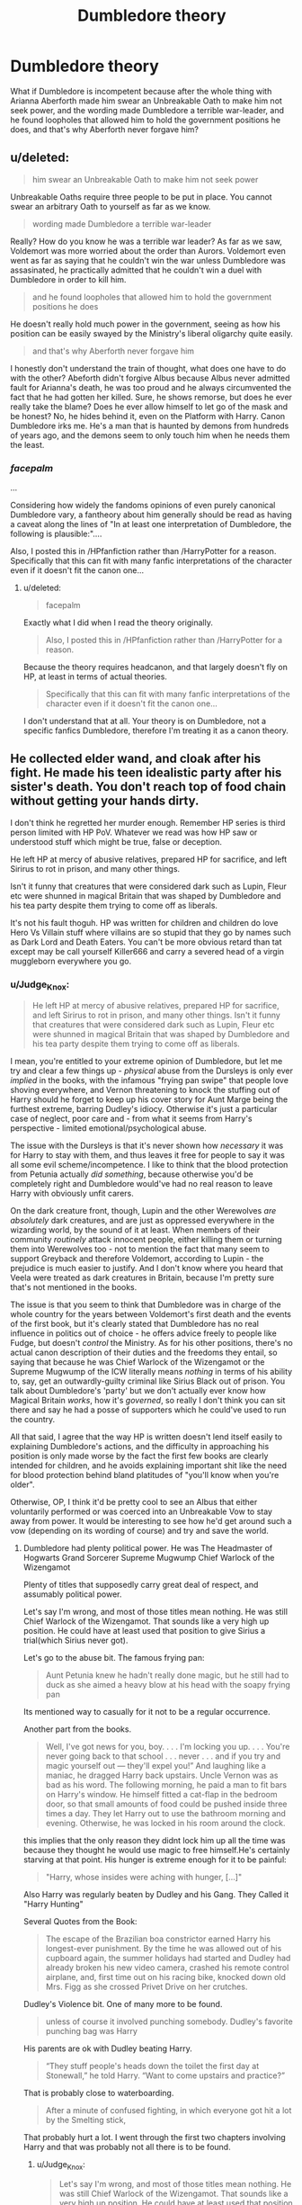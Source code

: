#+TITLE: Dumbledore theory

* Dumbledore theory
:PROPERTIES:
:Author: ABZB
:Score: 0
:DateUnix: 1499199573.0
:DateShort: 2017-Jul-05
:END:
What if Dumbledore is incompetent because after the whole thing with Arianna Aberforth made him swear an Unbreakable Oath to make him not seek power, and the wording made Dumbledore a terrible war-leader, and he found loopholes that allowed him to hold the government positions he does, and that's why Aberforth never forgave him?


** u/deleted:
#+begin_quote
  him swear an Unbreakable Oath to make him not seek power
#+end_quote

Unbreakable Oaths require three people to be put in place. You cannot swear an arbitrary Oath to yourself as far as we know.

#+begin_quote
  wording made Dumbledore a terrible war-leader
#+end_quote

Really? How do you know he was a terrible war leader? As far as we saw, Voldemort was more worried about the order than Aurors. Voldemort even went as far as saying that he couldn't win the war unless Dumbledore was assasinated, he practically admitted that he couldn't win a duel with Dumbledore in order to kill him.

#+begin_quote
  and he found loopholes that allowed him to hold the government positions he does
#+end_quote

He doesn't really hold much power in the government, seeing as how his position can be easily swayed by the Ministry's liberal oligarchy quite easily.

#+begin_quote
  and that's why Aberforth never forgave him
#+end_quote

I honestly don't understand the train of thought, what does one have to do with the other? Abeforth didn't forgive Albus because Albus never admitted fault for Arianna's death, he was too proud and he always circumvented the fact that he had gotten her killed. Sure, he shows remorse, but does he ever really take the blame? Does he ever allow himself to let go of the mask and be honest? No, he hides behind it, even on the Platform with Harry. Canon Dumbledore irks me. He's a man that is haunted by demons from hundreds of years ago, and the demons seem to only touch him when he needs them the least.
:PROPERTIES:
:Score: 2
:DateUnix: 1499226560.0
:DateShort: 2017-Jul-05
:END:

*** /facepalm/

...

Considering how widely the fandoms opinions of even purely canonical Dumbledore vary, a fantheory about him generally should be read as having a caveat along the lines of "In at least one interpretation of Dumbledore, the following is plausible:"....

Also, I posted this in /HPfanfiction rather than /HarryPotter for a reason. Specifically that this can fit with many fanfic interpretations of the character even if it doesn't fit the canon one...
:PROPERTIES:
:Author: ABZB
:Score: 0
:DateUnix: 1499258307.0
:DateShort: 2017-Jul-05
:END:

**** u/deleted:
#+begin_quote
  facepalm
#+end_quote

Exactly what I did when I read the theory originally.

#+begin_quote
  Also, I posted this in /HPfanfiction rather than /HarryPotter for a reason.
#+end_quote

Because the theory requires headcanon, and that largely doesn't fly on HP, at least in terms of actual theories.

#+begin_quote
  Specifically that this can fit with many fanfic interpretations of the character even if it doesn't fit the canon one...
#+end_quote

I don't understand that at all. Your theory is on Dumbledore, not a specific fanfics Dumbledore, therefore I'm treating it as a canon theory.
:PROPERTIES:
:Score: 0
:DateUnix: 1499278764.0
:DateShort: 2017-Jul-05
:END:


** He collected elder wand, and cloak after his fight. He made his teen idealistic party after his sister's death. You don't reach top of food chain without getting your hands dirty.

I don't think he regretted her murder enough. Remember HP series is third person limited with HP PoV. Whatever we read was how HP saw or understood stuff which might be true, false or deception.

He left HP at mercy of abusive relatives, prepared HP for sacrifice, and left Sirirus to rot in prison, and many other things.

Isn't it funny that creatures that were considered dark such as Lupin, Fleur etc were shunned in magical Britain that was shaped by Dumbledore and his tea party despite them trying to come off as liberals.

It's not his fault thoguh. HP was written for children and children do love Hero Vs Villain stuff where villains are so stupid that they go by names such as Dark Lord and Death Eaters. You can't be more obvious retard than tat except may be call yourself Killer666 and carry a severed head of a virgin muggleborn everywhere you go.
:PROPERTIES:
:Score: -1
:DateUnix: 1499201634.0
:DateShort: 2017-Jul-05
:END:

*** u/Judge_Knox:
#+begin_quote
  He left HP at mercy of abusive relatives, prepared HP for sacrifice, and left Sirirus to rot in prison, and many other things. Isn't it funny that creatures that were considered dark such as Lupin, Fleur etc were shunned in magical Britain that was shaped by Dumbledore and his tea party despite them trying to come off as liberals.
#+end_quote

I mean, you're entitled to your extreme opinion of Dumbledore, but let me try and clear a few things up - /physical/ abuse from the Dursleys is only ever /implied/ in the books, with the infamous "frying pan swipe" that people love shoving everywhere, and Vernon threatening to knock the stuffing out of Harry should he forget to keep up his cover story for Aunt Marge being the furthest extreme, barring Dudley's idiocy. Otherwise it's just a particular case of neglect, poor care and - from what it seems from Harry's perspective - limited emotional/psychological abuse.

The issue with the Dursleys is that it's never shown how /necessary/ it was for Harry to stay with them, and thus leaves it free for people to say it was all some evil scheme/incompetence. I like to think that the blood protection from Petunia actually /did something/, because otherwise you'd be completely right and Dumbledore would've had no real reason to leave Harry with obviously unfit carers.

On the dark creature front, though, Lupin and the other Werewolves /are absolutely/ dark creatures, and are just as oppressed everywhere in the wizarding world, by the sound of it at least. When members of their community /routinely/ attack innocent people, either killing them or turning them into Werewolves too - not to mention the fact that many seem to support Greyback and therefore Voldemort, according to Lupin - the prejudice is much easier to justify. And I don't know where you heard that Veela were treated as dark creatures in Britain, because I'm pretty sure that's not mentioned in the books.

The issue is that you seem to think that Dumbledore was in charge of the whole country for the years between Voldemort's first death and the events of the first book, but it's clearly stated that Dumbledore has no real influence in politics out of choice - he offers advice freely to people like Fudge, but doesn't /control/ the Ministry. As for his other positions, there's no actual canon description of their duties and the freedoms they entail, so saying that because he was Chief Warlock of the Wizengamot or the Supreme Mugwump of the ICW literally means /nothing/ in terms of his ability to, say, get an outwardly-guilty criminal like Sirius Black out of prison. You talk about Dumbledore's 'party' but we don't actually ever know how Magical Britain /works/, how it's /governed/, so really I don't think you can sit there and say he had a posse of supporters which he could've used to run the country.

All that said, I agree that the way HP is written doesn't lend itself easily to explaining Dumbledore's actions, and the difficulty in approaching his position is only made worse by the fact the first few books are clearly intended for children, and he avoids explaining important shit like the need for blood protection behind bland platitudes of "you'll know when you're older".

Otherwise, OP, I think it'd be pretty cool to see an Albus that either voluntarily performed or was coerced into an Unbreakable Vow to stay away from power. It would be interesting to see how he'd get around such a vow (depending on its wording of course) and try and save the world.
:PROPERTIES:
:Author: Judge_Knox
:Score: 3
:DateUnix: 1499205744.0
:DateShort: 2017-Jul-05
:END:

**** Dumbledore had plenty political power. He was The Headmaster of Hogwarts Grand Sorcerer Supreme Mugwump Chief Warlock of the Wizengamot

Plenty of titles that supposedly carry great deal of respect, and assumably political power.

Let's say I'm wrong, and most of those titles mean nothing. He was still Chief Warlock of the Wizengamot. That sounds like a very high up position. He could have at least used that position to give Sirius a trial(which Sirius never got).

Let's go to the abuse bit. The famous frying pan:

#+begin_quote
  Aunt Petunia knew he hadn't really done magic, but he still had to duck as she aimed a heavy blow at his head with the soapy frying pan
#+end_quote

Its mentioned way to casually for it not to be a regular occurrence.

Another part from the books.

#+begin_quote
  Well, I've got news for you, boy. . . . I'm locking you up. . . . You're never going back to that school . . . never . . . and if you try and magic yourself out --- they'll expel you!” And laughing like a maniac, he dragged Harry back upstairs. Uncle Vernon was as bad as his word. The following morning, he paid a man to fit bars on Harry's window. He himself fitted a cat-flap in the bedroom door, so that small amounts of food could be pushed inside three times a day. They let Harry out to use the bathroom morning and evening. Otherwise, he was locked in his room around the clock.
#+end_quote

this implies that the only reason they didnt lock him up all the time was because they thought he would use magic to free himself.He's certainly starving at that point. His hunger is extreme enough for it to be painful:

#+begin_quote
  "Harry, whose insides were aching with hunger, [...]"
#+end_quote

Also Harry was regularly beaten by Dudley and his Gang. They Called it "Harry Hunting"

Several Quotes from the Book:

#+begin_quote
  The escape of the Brazilian boa constrictor earned Harry his longest-ever punishment. By the time he was allowed out of his cupboard again, the summer holidays had started and Dudley had already broken his new video camera, crashed his remote control airplane, and, first time out on his racing bike, knocked down old Mrs. Figg as she crossed Privet Drive on her crutches.
#+end_quote

Dudley's Violence bit. One of many more to be found.

#+begin_quote
  unless of course it involved punching somebody. Dudley's favorite punching bag was Harry
#+end_quote

His parents are ok with Dudley beating Harry.

#+begin_quote
  “They stuff people's heads down the toilet the first day at Stonewall,” he told Harry. “Want to come upstairs and practice?”
#+end_quote

That is probably close to waterboarding.

#+begin_quote
  After a minute of confused fighting, in which everyone got hit a lot by the Smelting stick,
#+end_quote

That probably hurt a lot. I went through the first two chapters involving Harry and that was probably not all there is to be found.
:PROPERTIES:
:Author: Lakas1236547
:Score: 1
:DateUnix: 1499209909.0
:DateShort: 2017-Jul-05
:END:

***** u/Judge_Knox:
#+begin_quote
  Let's say I'm wrong, and most of those titles mean nothing. He was still Chief Warlock of the Wizengamot. That sounds like a very high up position. He could have at least used that position to give Sirius a trial(which Sirius never got).
#+end_quote

/All/ of that is assumption and conjecture. There isn't a single piece of evidence to suggest that that position would give Dumbledore the power to give Sirius a trial, even assuming he wanted to - because I'm fairly sure he assumed Sirius' guilt like everyone else. You're just assuming that those positions gave him political power, which I've said before are never gotten into in to canon and therefore /can't/ be used as actual evidence. You're welcome to assume but because none of it is ever confirmed it's inadmissible as evidence of Dumbledore's political power.

As for the Dursleys, I can't defend their behaviour or really make light of it - only say that Petunia and Vernon never /actually/ succeed in hitting Harry by the sound of it. There's the swipe, the threatening, etc, but most of their actual abuse is neglect and being grounded without proper access to food and stuff. They're obviously terrible guardians, but like I said before in my original comment, I like to think that Harry staying with them is actually /necessary/, that the blood protection over Petunia's house actually works, because then it's harder to just say Dumbledore was incompetent/evil. Otherwise, as I said before, there'd be fuck-all point in Harry staying there at all if nothing constructive was gotten out of it, other than the fact that the Dursleys might actually be his legal guardians as Lily's surviving relations.

Again, the issue with the Dursleys' behaviour is the way it's written in the early books. The "casual" way the pan-swipe is referred to and how you use it to say it's therefore likely a regular occurrence would certainly be true in any adult novel, but the fact is that the early Harry Potter books are oriented towards children and that it's equally likely the casual way in which it's mentioned is because Rowling didn't want to go into /graphic depictions of child abuse/ in a novel for under-10s. It's in fact perfectly possible that they don't even know that Dudley hits Harry outside of the house - they might not care if they found out - but for example, in the later books they appear not to notice that Dudley is a delinquent, who steals from children and breaks windows with stones, even when it's really obvious. They're not perceptive when it comes to their son's behaviour.

#+begin_quote
  That is probably close to waterboarding.
#+end_quote

Oh, stop it. It's really not. In larger, less well-performing English state schools - I'm going to assume that this is somehow a surprise to you - it was often common for kids to thrust each others' heads into toilet bowls as a means of bullying. It's not so much any more, with greater policing from teachers and stuff on physical bullying, plus the convenience of cyber bullying, but in the nineties it definitely would still be popular, just like fights, stealing, calling names and all the other usual shit. It is /nowhere/ even close to waterboarding, and isn't often done with the intention to drown or torture the participant, more focused on humiliation - like most bullying - than anything else. Think about when the books were written and what was commonplace in English schools at the time, and you'll start to understand why I think how I think.

Dudley's awful, but honestly he's not much worse than most idiotic kids at that time.
:PROPERTIES:
:Author: Judge_Knox
:Score: 2
:DateUnix: 1499238297.0
:DateShort: 2017-Jul-05
:END:

****** Oh I'm perfectly aware of the fact that it was often common for kids to thrust each others' heads into toilet bowls as a means of bullying.

Waterboarding is a form of water torture in which water is poured over a cloth covering the face and breathing passages of an immobilized captive, causing the individual to experience the sensation of drowning. Despite the missing cloth part, it's pretty similar no? I'm not gonna argue about this, so if our opinions differ, then so be it.
:PROPERTIES:
:Author: Lakas1236547
:Score: 0
:DateUnix: 1499253759.0
:DateShort: 2017-Jul-05
:END:


****** Whoa! We have someone who thinks if a child isn't bleeding to death due to furious beating by caretakers then it's not an abuse. I hope natural selection does it's work.
:PROPERTIES:
:Score: -3
:DateUnix: 1499239395.0
:DateShort: 2017-Jul-05
:END:

******* I didn't say that. I'm saying that /physical/ abuse in the form of beatings and such doesn't happen to Harry from Vernon and Petunia. Neglect? Yes. Psychological abuse? Yes. Emotional abuse? Yes. They're appalling guardians for - as you've said - the poor-neglected-chosen-one-trope reason, but the whole beatings and physical abuse stuff that people spout is all inferences and assumptions, or misconceptions from fanfiction being transplanted into canon.

I understand perfectly what abuse is, I'm contesting the use of blanket terminology to describe what more closely resembles severe child neglect, it's own sub-division of abuse. Clarification in things like this are important, particularly because some fanfiction authors seem to fetishise the abusive side of the Dursleys to the most extreme levels.

Also, don't make this personal.
:PROPERTIES:
:Author: Judge_Knox
:Score: 1
:DateUnix: 1499240008.0
:DateShort: 2017-Jul-05
:END:

******** I am more worried about people keeping Harry sane after all that abuse. That's so unnatural. Abused kids are never normal. Their psychology is always damaged. Like in canon where Harry is a dumb boy with strong Hero complex who jumped into everything like it was his responsibility to do everything.

He was quite malleable and really dependent on his Headmaster. I think that was a work well done.
:PROPERTIES:
:Score: 2
:DateUnix: 1499263905.0
:DateShort: 2017-Jul-05
:END:

********* I think that from the reader's perspective, though, Harry is pretty much sane. The hero-ing for a lot of stuff can easily just be a narrative decision, but it's certainly an interesting perspective to have his willingness to shoulder such responsibilities be due to his upbringing.

I personally think that the abuse at the hands of the Dursleys should've had a larger effect on Harry than we see. You're right, people end up /damaged/ by shit like this, even mild neglect is enough to really affect some people. By including an abusive upbringing but also making Harry 'fairly' normal, Rowling devalues its inclusion in the first place.

But I'm never gonna believe that it was an evil scheme from Dumbledore, considering how little the two actually interacted prior to Harry's sixth year. However, if that's what you want to believe, then that's your right.
:PROPERTIES:
:Author: Judge_Knox
:Score: 1
:DateUnix: 1499265232.0
:DateShort: 2017-Jul-05
:END:

********** Snape: .........../protect her/.....

..........

Snape: .... /she died, I trusted you.../...

Dumbledore: Her son is alive. Protect him.

Goes on and binds Snape's will to his own.
:PROPERTIES:
:Score: 1
:DateUnix: 1499266546.0
:DateShort: 2017-Jul-05
:END:

*********** Sure he manipulates Snape, or redeems him depending on your perspective, but there's no actual evidence he manipulates Harry. Only - as I've said multiple times - conjecture and assumptions.
:PROPERTIES:
:Author: Judge_Knox
:Score: 1
:DateUnix: 1499266812.0
:DateShort: 2017-Jul-05
:END:

************ Which can't be proved because canon is Harry centric and Harry will never be able to guess manipulation because:

- He was product of abuse and neglect. Thus psychologically compromised.

- Dumbledore was top of food chain. One doesn't get there without having a cunning brain. A kid is not supposed to detect manipulation. Dumbledore wasn't a fool.

Due to nature of narration, and limited PoV we are left with speculations only. We will have to decide for ourselves.
:PROPERTIES:
:Score: 0
:DateUnix: 1499268241.0
:DateShort: 2017-Jul-05
:END:


****** Children who were abused during childhood usually have high tolerance for child abuse. I hope you didn't suffer child abuse while growing up.

And I pray that your kids don't have to live by your version of norm.
:PROPERTIES:
:Score: -1
:DateUnix: 1499242229.0
:DateShort: 2017-Jul-05
:END:

******* I'll state now that I've never been abused, and would /never/ abuse a child - I don't think it's normal, or whatever you're referring to.

I don't think I'd actually do very well at raising children, because I have little patience and in my experience children have the potential to be the cruelest beings on this planet, and as a result I don't plan on having any sprogs.

This has gotten a little out of hand, likely due to the way I worded the 'waterboarding' rebuttal. Allow me to clarify. It's absolutely cruel, but what I was trying to say is that for when the HP books were written, and where they're set, this kind of bullying was unfortunately quite commonplace, and not treated with the same kind of abhorrence that it is today. It's a sad state of affairs, but applying today's standards on bullying to what Dudley describes and comparing it to /waterboarding/, a kind of torture /condemned by most modern governments and the UN/ - except the good ol' US-of-A, of course - is in my opinion too extreme a comparison.

But regardless, I think you're missing my point. The Dursleys /do/ abuse Harry - psychologically, emotionally, and through serious neglect. All of their actions here constitute a crime that would see Harry taken into child protection for sure. The point is is that /physical/ abuse against Harry by Vernon and Petunia - beatings and the like - I'm almost certain never happen in the books. They can be inferred or assumed, but never proved.

As for Dudley, he's a cunt, and a bully for certain, but - speaking from experience here - bullies only have as much power as you allow them power. In an ideal world, you should never have to stand up for yourself against bullies because people would behave decently to each other. Unfortunately, children will /always/ find ways to be awful to each other, and then the only option is to fight back/run away/take away their fun. Bullying is about humiliation over /actual/ harm in most cases, and I stood up to potential bullies when I was in school the /first/ time they tried something against me, and they didn't try twice.
:PROPERTIES:
:Author: Judge_Knox
:Score: 2
:DateUnix: 1499247455.0
:DateShort: 2017-Jul-05
:END:

******** People who are abused often don't understand that their caretakers are abusing them. They think that their household environment is normal.

For instance JK Rowling tried really hard to paint Harry's childhood as abusive but you think that it wasn't harmful. You make it seem normal.
:PROPERTIES:
:Score: 0
:DateUnix: 1499255727.0
:DateShort: 2017-Jul-05
:END:

********* Although there's obviously no way to convince you over the internet, I can categorically state that no abuse took place in my home as a child, though I do understand what you mean.

Honestly Rowling didn't try that hard to portray it as abusive, or at least examine the effects of it. Harry, despite all of his hardship, grows up fairly normal and well-adjusted (apart from teenage anger), and his situation with the Dursleys isn't actually ever made relevant to the major plot of the series. There are instances where it's important - the events leading up to Dobby's arrival in Harry's room and the aftermath in Chamber of Secrets, or Vernon's reaction to when Harry accidentally blows up Aunt Marge - but on the whole, Harry's treatment at their hands is largely ignored by the text, glossed over or casually mentioned with no further developments, so I'll have to disagree with you there.

l never once said it wasn't harmful - regardless of how alright Harry might be - the actions the Dursleys took have the potential to massively damage children. I'm trying to illustrate that physical abuse from Vernon and Petunia as often depicted in fanfiction is only alluded to, rather than outright stated. Neglect and other kinds of abuse openly happen in the books, I don't deny that, nor do I say that it isn't harmful. I'm trying to get people to clarify, since - as I've said in another comment here - some fanfiction authors fetishise physical abuse and describe it graphically for no other reason than cheap shock value, or - god forbid - they actually get off on it.
:PROPERTIES:
:Author: Judge_Knox
:Score: 1
:DateUnix: 1499259494.0
:DateShort: 2017-Jul-05
:END:


**** HP is written in 3rd Person limited PoV. It follows HP and his views throughout series. We see Magic world through his lens. Psychological abuse is still an abuse and I am sure living in cupboard is not in anyway normal? May be some families train their kids by stuffing them in cupboards for extensive periods and hence desensitization in some people but normal people don't do that. They get jailed for such abuse.

Necessary how? The only thing that's mentioned too many times is 'blood wards', which is borderline dark but I won't go into that argument yet, which is really silly. Why will Lily resurrect blood wards at Petunia's house keyed to Harry Potter when they were hiding under fidelius charm?

This story is your typical prophecy child trope with abuse the shit out of hero but he still loves everyone cliche. Parents dead? Yes. Relatives abusive? Yes. Have to save the world? Yes. IS the only person that can save? Yes.

Why was HP staying in abusive environment? Was it necessary for hero complex? I can see the pattern here.

Dumbledore's nfluence. Once again. This story is 3rd Person PoV so we don't get to see anything outside of knowledge or understanding of Harry Potter whose world view was molded under psychological and physical abuse. We see glimpse of stuff he could do. He got away with child abuse, played with ministry and avoided imprisonment at the charges of treason against government and still wasn't labeled "Wanted". He was chairman of their their International organization.

Let's understand: World knew that Dumbledore had hidden Harry Potter and nobody raised issue that why a person who shouldn't have a say in how or where Harry Potter should be raised kept quite and let him do his thing.
:PROPERTIES:
:Score: -1
:DateUnix: 1499238855.0
:DateShort: 2017-Jul-05
:END:

***** Let's just stop a second and go through all your fanon right there.

Blood wards being dark? According to whom? Which book? As far as I'm aware that's never mentioned in canon.

Lily raising the blood wards herself, and 'keying' them to Harry? FANON. Wards are never 'keyed' to anyone in the books ever, and I'm fairly sure that no-one raised the blood wards, it's instead treated as an effect of Lily's sacrifice to protect Harry, the original blood protection. He cannot be harmed thanks to Lily's love, and cannot be truly harmed where her blood resides, in this case, Petunia's house.

Why was Harry staying there? Because the Dursleys were Lily's only surviving family and would - likely - be his legal guardians? Dumbledore was the one who put Harry with them (and in a very unorthodox way), for sure, and it was for Harry's protection if the blood protection is even a thing (let's assume that it was), but in the muggle world Harry could just as easily ended up with Vernon and Petunia due to custody laws.

Every statement you make about Dumbledore's nebulous /political power/ is an assumption that isn't backed up by evidence from the books at all, and you're routinely confusing fanon with canon which is making your arguments even more incoherent. Please stop and think about it for a second.

Also, if the ICW is anything like the EU or the UN, then Dumbledore's got fuck-all power there. Do you see Jean-Claude Juncker or Ban Ki-Moon running about changing the world? Nope, they just make speeches and write strongly-worded letters and that's about it.
:PROPERTIES:
:Author: Judge_Knox
:Score: 3
:DateUnix: 1499239918.0
:DateShort: 2017-Jul-05
:END:

****** "Blood Wards" is a terrible term created in Fanon . But it fits to how things were implied in canon.

The only protection Harry Potter could get from that House would be if that protection was blood based since blood was the only thing that linked Harry Potter to his aunt's house.

Canon highlighted that protection that Harry had was due to blood. After resurrection of Voldemort using a ritual that was based around blood of Harry Potter Voldemort could /touch/ Harry Potter.

*Lily's love:* This is a silly plot device. I mean Lily can't be the only mother who threw herself between her child and a murderer. This was a children't book and children are more fascinated when things take emotional turn. They don't ask questions. Quite a convenient plot device. Dumbledore sold that bullshit to Harry too. And he bought it because he was a kid. A kid who was thirsty for love.

That Keyed part to blood wards around Petunia's house was actually what your line of thinking suggested. I don't believe on that shit. I think that was bogus. It is you who are suggesting that Harry Potter had to stay at his aunt's house because somehow Lily's love for Harry Potter created something around the house of a sister who loathed magic that protected Harry. And since blood was the only common ground between them this protection had to be based on blood. And hence the ironic 'blood wards keyed to Harry Potter' thing I said.

Personally I don't believe this kind of protection existed. I believe Lily did some ritual that gave Harry some kind of protection. My other opinion was that Harry was that powerful anyway but I dropped it after Voldemort experimentally /touched/ Harry Potter after resurrection.

Potter and Black weren't light family. James Potter was friends with darkest creature in magical world along with Sirius Black. Sirius Black plotted murder of a fellow student. This rag tag group bullied students and used nasty and harmful spells on people. Lily was a child who started out magical world as friends with a wizard who breathed dark magic like it was oxygen.

So I don't think they were Light family by any extension. The only light thing they did was join Dumbledores tea party, and it was mostly out of necessity.

Is blood magic a dark magic? Canon is silent. It's silent on most of the things because it's 3rd Person limited. Anything out of sight or hearing range of HP wasn't supposed to be explained. We saw the world through lens of HP. And HP was a damaged and abused boy who was barely surviving each year. He didn't waste time on theories about magic.
:PROPERTIES:
:Score: 1
:DateUnix: 1499263712.0
:DateShort: 2017-Jul-05
:END:

******* You can call Lily's love a silly plot device, but it's canon - unless Rowling lied to everyone, which you're perfectly capable of believing if that's your jam.

I don't believe in "wards", and I didn't intend for you to approach it with 'keying' or whatever, so sorry for being misleading, if my language led you down that route. The blood protection is in Harry's blood, it needs no wards or external constructs, and he cannot be harmed where his mother's blood resides. It needs literally no more explanation than that. If you were being - as you say - ironic, the lack of any notation as such makes it difficult to discern. We're talking through text, after all, so I can't tell if you're being ironic or sarcastic.

Sirius wanted to scare Snape, I think, daring him to go and see what Lupin got up to - but the potential for murder exists in nearly all children if they're not raised right so I there's no way I can be sure he didn't want him dead. This is me making an assumption that Sirius wasn't a total bastard.

Joining Dumbledore out of necessity? You can /assume/ that, sure, but I don't think they'd not join the only person who was actually standing up to Voldemort. What even /is/ a Light family? Again, more fanon definitions and ideas. Everyone is shades of grey, in general, so yes, the Marauders bullied, Snape loved dark magic and hated mudbloods, and Lily was apparently pretty damn smart. That doesn't mean that the ones that joined Dumbledore did so out of desperation. Maybe, I dunno, they did it because it was /right/?

And by making that statement on blood magic, you've defeated your own earlier statement - we absolutely don't know if it's dark or not, so why then say that the blood protection is "borderline dark" if /you/ know that that's just an assumption?
:PROPERTIES:
:Author: Judge_Knox
:Score: 2
:DateUnix: 1499264468.0
:DateShort: 2017-Jul-05
:END:

******** Lily was not the only mother who died protecting her son. None of those children survived Killing Curse. So love wasn't the thing that protected him. Canon is that Dumbledore told Harry Potter this his mothers love saved him. Is it true? Canon doesn't tell. Because canon isn't third person omniscient. Canon tells us things that Harry hears, sees or believes.

Forgive these terms but they are developed after long periods of use. Dark Lord, death eaters, dark creatures, dark families using dark artifacts, spells and rituals are part of canon. Fanon made term Light for those who avoid these things. Light family would be a family that avoids dark spells, rituals or artifacts. Kind of like families who live strictly by stuff they learned in DADA classes.

I don't think Potter family was 'dark free', if that's the term better suited to explain my position. Books (and movies) implied that Harry's grandma was a Black, who wasn't cast off from her family.

JK Rowling wrote this for children with Hero Vs Villain trope. That world was painted Black and White. Everything that was Black was Villain, inhumane, violent, murderer and torturer. While White was paragon of Justice, liberal and good.

Whole issue with wizarding world was that there were two groups: (1) One group didn't like it when outsiders came to their world and started changing stuff. (Kind of like how people will react if Muslims start demanidn Shriah in Muslim world or how US forces people to impose democracy). (2) Other group didn't want to allow Guns.

End result? They fought wars. One side had political clout while other had low numbers. It escalated quickly and they were at each other throats. Dark Lord seems like pretty childish name born out of idiotic Hero Vs Villain trope.

Voldemort's agenda was pretty simple: Dark creatures (werewolves, giants, veela and others) had no rights in Dumbledore's Britain. Voldemort wanted to give them rights. He was a damaged child ignored by muggle and magical worlds. He created a world where pure-bloods bowed down to a half-blood.

Blood seems very important in magical world. If used in ritual one can erect protections that can divert killing curses and same blood can be used to create a newer stronger body that can bypass blood protection. In a world like that I think half-blood and pure-blood makes a reasonable term.
:PROPERTIES:
:Score: 1
:DateUnix: 1499266137.0
:DateShort: 2017-Jul-05
:END:

********* The exact circumstances of Lily's sacrifice are, assumably, unique. Voldemort is the first and only dark wizard with so many horcruxes, I think, and that must've come into play for Harry's survival and the success of Lily's sacrifice.

As far as I'm aware, Voldemort despises all part-humans, but keeps them about for convenience. Werewolves are ferocious killers, Giants can control the tide of a battle, etc. Also the Veela (I'm fairly sure) aren't ever referred to as dark creatures in Britain or not given rights (although I'm sure Umbridge would've changed that). The way you're talking makes it sound like Voldemort somehow had good aims. I assure you, this is not the case. He says so himself, that there is no good or evil, only power. He despises pretty much all other life other than his own, which he guards viciously. He kills indiscriminately and for fun, and I don't believe that he wanted to show the purebloods what-for, and get them to unwittingly support a half-blood. In canon, Voldemort appears to be an ardent believer in their philosophy and the superiority of blood, to the point that he buries his past out of shame. You seem to have ignored Voldemort's /real/ agenda: Become immortal, take over the world, get rid of every Hogwarts house except Slytherin, kill all the mudbloods, and generally ruin everything.

Essentially it comes down to you believing things like the blood protection are BS, and me disagreeing, and neither of us being able to convince the other, so we should probably stop. I'm done arguing.
:PROPERTIES:
:Author: Judge_Knox
:Score: 2
:DateUnix: 1499266688.0
:DateShort: 2017-Jul-05
:END:

********** u/deleted:
#+begin_quote
  You seem to have ignored Voldemort's real agenda: Become immortal, take over the world, get rid of every house except Slytherin, kill all the mudbloods, and generally ruin everything.
#+end_quote

His aim? Or what Harry Potter thought his aim was? His only philosophy was "There is no good or evil, only power and those who are too weak to seek it".

He dropped his fathers name because he found out that his father dumped his Mom which created a series of events that led to isolation, torture and abuse during childhood. He was a damaged child, who was isolated and ignored during childhood.

Harry Potter and Tom Riddle had similar childhood in that regard (JK tried to make it so). Then came the Hero Vs Villain stuff where Lord Voldemort became an evil war lord and Harry became a Saviour.

Who cares what his motives are as long as dark creatures get breathing space? Every living thin is selfish. Living things are designed that way (I am an atheist and believe that evolution is a provable scientific theory. This design thing means that it's their nature). If his motives ensured jobs for dark creatures at the end of the day why hate him? It's certainly better than what ministry was doing. Lupin had to leave his job because Britain didn't allow dark creatures to work in official capacity.

He kills indiscriminately? The only kid (and their families) we know for certain that he killed, or tried to, were Harry Potter and Neville Longbottom. And it was due to prophecy.

Kill everyone except pure-blood? His greatest asset was a half blood. There were very few pure-blood families but his rogue group was quite large at last battle. Pure-blood were in it because of blood supremacy. And TBH JK Rowling did create a world in which blood had magical powers. For example: Lily's blood protect, Harry's blood necessary for ritual etc. Blood seems like a thing that can make difference.

I disagree that Lily's love created thing that manifested as blood protection. I will gladly accept if you say Lily did some ritual that created it. Lily's love and sacrifice creating such thing seem like stupid when you consider that she can't be the only mother who died for her children.
:PROPERTIES:
:Score: 1
:DateUnix: 1499267640.0
:DateShort: 2017-Jul-05
:END:

*********** So you /do/ think Voldemort was a good guy, whose racist, blood-driven new world order would've /helped/ people, even when Umbridge, who he /allowed/ to half-run his Ministry when he took over, was worse to nonhumans than the previous administration?

I'm washing my hands of this. I understand Dumbledore-bashers, I understand all of that, but the second you start implying that Voldemort, basically /wizard Hitler/ isn't the bad guy in these stories, despite killing Amelia Bones, Lily and James, Snape, and a whole bunch of other people you seem to have forgotten about when I said he kills indiscriminately, /because he does/, then there's fuck-all point talking to you.
:PROPERTIES:
:Author: Judge_Knox
:Score: 2
:DateUnix: 1499268066.0
:DateShort: 2017-Jul-05
:END:

************ u/deleted:
#+begin_quote
  So you do think Voldemort was a good guy,
#+end_quote

I think Harry's view was distorted and biased.

#+begin_quote
  whose racist
#+end_quote

Racist? In real life race doesn't hinder or improve performance. Thus it's wrong to judge people on their race. Magical world was divided on their opinion about BLOOD. And Blood seems to be a difining factor in that world. It had magical properties. It can give protection. It can help you resurrect once more. It can create new bodies. It can be used in rituals that can curse you.

#+begin_quote
  Umbridge, who he allowed to half-run his Ministry when he took over, was worse to non-humans the previous administration?
#+end_quote

That's a plot hole, no? Dark creatures were part of Voldemort's army. Dark creatures were pushed out of official posts in era of people who hated anything dark. Isn't DADA part of curriculum in a school that's run by greatest wizard who fought against dark lords and dark creatures?

Either JK Rowling screwed with Umbridge or Umbridge wasn't part of Voldemort's army.

#+begin_quote
  I'm washing my hands of this. I understand Dumbledore-bashers, I understand all of that, but the second you start implying that Voldemort.....
#+end_quote

I'm implying that world isn't black and white. Good and Evil aren't the only realities. People aren't dark and evil just for evil's sake. People have ambitions and methods that might come off as questionable. Voldermot's version that Harry Potter had in his mind is evil. No doubt. But is Voldemort really what we see him through lens of a manipulated and biased child that was molded to shoulder a war at 11 years of age?

#+begin_quote
  despite killing Amelia Bones, Lily and James, Snape, and a whole bunch of other people
#+end_quote

People die when they participate in wars. Didn't 'good' people kill 'bad' people? Even JK Rowling had some sense to have 'good' people kill too instead of writing stories where every 'good' people won by using ticking spells. Though she ended it with Chosen one killing Darkest Lord with a disarming spell.
:PROPERTIES:
:Score: 0
:DateUnix: 1499269009.0
:DateShort: 2017-Jul-05
:END:


*** u/deleted:
#+begin_quote
  Dumbledore and his tea party despite them trying to come off as liberals.
#+end_quote

But that is liberal ideology, that's like the definition.
:PROPERTIES:
:Score: -1
:DateUnix: 1499226150.0
:DateShort: 2017-Jul-05
:END:
